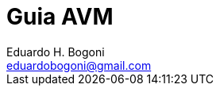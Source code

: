 = Guia AVM =
Eduardo H. Bogoni <eduardobogoni@gmail.com>
:Author Initials: EHB
:toc:
:icons:
:numbered:
:website: https://avm.esquiloazul.com.br
